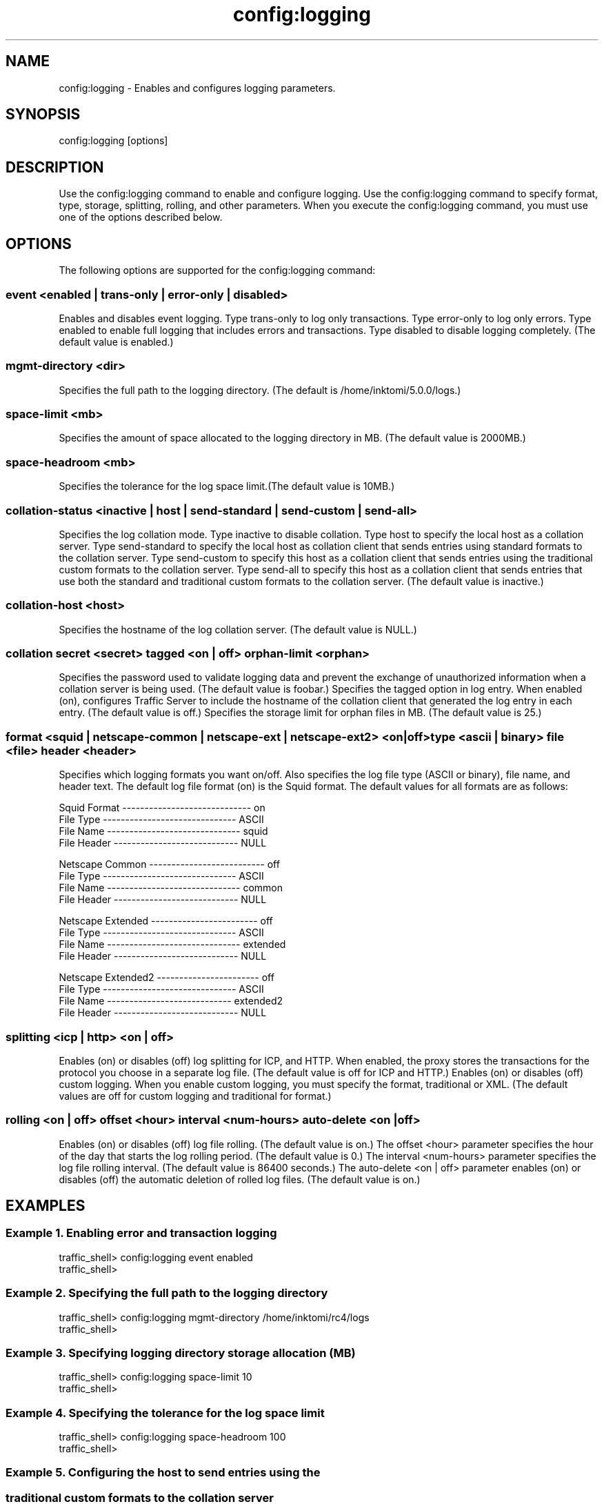 .\"  Licensed to the Apache Software Foundation (ASF) under one .\"
.\"  or more contributor license agreements.  See the NOTICE file .\"
.\"  distributed with this work for additional information .\"
.\"  regarding copyright ownership.  The ASF licenses this file .\"
.\"  to you under the Apache License, Version 2.0 (the .\"
.\"  "License"); you may not use this file except in compliance .\"
.\"  with the License.  You may obtain a copy of the License at .\"
.\" .\"
.\"      http://www.apache.org/licenses/LICENSE-2.0 .\"
.\" .\"
.\"  Unless required by applicable law or agreed to in writing, software .\"
.\"  distributed under the License is distributed on an "AS IS" BASIS, .\"
.\"  WITHOUT WARRANTIES OR CONDITIONS OF ANY KIND, either express or implied. .\"
.\"  See the License for the specific language governing permissions and .\"
.\"  limitations under the License. .\"
.TH "config:logging"
.SH NAME
config:logging \- Enables and configures logging parameters.
.SH SYNOPSIS
config:logging [options]
.SH DESCRIPTION
Use the config:logging command to enable and configure logging. Use the 
config:logging command to specify format, type, storage, splitting, rolling, and 
other parameters. When you execute the config:logging command, you must use one 
of the options described below.
.SH OPTIONS
The following options are supported for the config:logging command:
.SS "event <enabled | trans-only | error-only | disabled>"
Enables and disables event logging. Type trans-only to log only transactions. 
Type error-only to log only errors. Type enabled to enable full logging that 
includes errors and transactions. Type disabled to disable logging completely. 
(The default value is enabled.)
.SS "mgmt-directory <dir>"
Specifies the full path to the logging directory. (The default is 
/home/inktomi/5.0.0/logs.)
.SS "space-limit <mb>"
Specifies the amount of space allocated to the logging directory in MB. (The 
default value is 2000MB.)
.SS "space-headroom <mb>"
Specifies the tolerance for the log space limit.(The default value is 10MB.)
.SS "collation-status <inactive | host | send-standard | send-custom | send-all>"
Specifies the log collation mode. Type inactive to disable collation. Type host 
to specify the local host as a collation server. Type send-standard to specify 
the local host as collation client that sends entries using standard formats to 
the collation server. Type send-custom to specify this host as a collation 
client that sends entries using the traditional custom formats to the collation 
server. Type send-all to specify this host as a collation client that sends 
entries that use both the standard and traditional custom formats to the 
collation server. (The default value is inactive.)
.SS "collation-host <host>"
Specifies the hostname of the log collation server. (The default value is NULL.)
.SS "collation secret <secret> tagged <on | off> orphan-limit <orphan>"
Specifies the password used to validate logging data and prevent the exchange of 
unauthorized information when a collation server is being used. (The default 
value is foobar.)
Specifies the tagged option in log entry. When enabled (on), configures Traffic Server to include the hostname of the collation client that generated the log entry in each entry. (The default value is off.)
Specifies the storage limit for orphan files in MB. (The default value is 
25.)
.SS "format <squid | netscape-common | netscape-ext | netscape-ext2> <on|off> type <ascii | binary> file <file> header <header>"
Specifies which logging formats you want on/off. Also specifies the log file 
type (ASCII or binary), file name, and header text. The default log file format 
(on) is the Squid format. The default values for all formats are as follows:
.PP
.nf
Squid Format ----------------------------- on
  File Type ------------------------------ ASCII
  File Name ------------------------------ squid
  File Header ---------------------------- NULL

Netscape Common -------------------------- off
  File Type ------------------------------ ASCII
  File Name ------------------------------ common
  File Header ---------------------------- NULL

Netscape Extended ------------------------ off
  File Type ------------------------------ ASCII
  File Name ------------------------------ extended
  File Header ---------------------------- NULL

Netscape Extended2 ----------------------- off
  File Type ------------------------------ ASCII
  File Name   ---------------------------- extended2
  File Header ---------------------------- NULL

.SS "splitting <icp | http> <on | off>"
Enables (on) or disables (off) log splitting for ICP, and HTTP. When 
enabled, the proxy stores the transactions for the protocol you choose in a 
separate log file. (The default value is off for ICP and HTTP.)
.SS"custom <on | off> format <traditional | xml>"
Enables (on) or disables (off) custom logging. When you enable custom logging, 
you must specify the format, traditional or XML. (The default values are off for 
custom logging and traditional for format.)
.SS "rolling <on | off> offset <hour> interval <num-hours> auto-delete <on | off>"
Enables (on) or disables (off) log file rolling. (The default value is on.)
The offset <hour> parameter specifies the hour of the day that starts the log 
rolling period. (The default value is 0.) The interval <num-hours> parameter 
specifies the log file rolling interval. (The default value is 86400 seconds.)  
The auto-delete <on | off> parameter enables (on) or disables (off) the 
automatic deletion of rolled log files. (The default value is on.)
.SH EXAMPLES
.SS "Example 1. Enabling error and transaction logging"
.PP
.nf
traffic_shell> config:logging event enabled
traffic_shell> 
.SS "Example 2. Specifying the full path to the logging directory"
.PP
.nf
traffic_shell> config:logging mgmt-directory /home/inktomi/rc4/logs
traffic_shell> 
.SS "Example 3. Specifying logging directory storage allocation (MB)"
.PP
.nf
traffic_shell> config:logging space-limit 10
traffic_shell> 
.SS "Example 4. Specifying the tolerance for the log space limit"
.PP
.nf
traffic_shell> config:logging space-headroom 100
traffic_shell> 
.SS "Example 5. Configuring the host to send entries using the "
.SS "           traditional custom formats to the collation server"
.PP
.nf
traffic_shell> config:logging collation-status send-custom
traffic_shell> 
.SS "Example 6. Specifying the hostname (jupiter) of the log"
.SS "           collation server"
.PP
.nf
traffic_shell> config:logging collation-host jupiter
traffic_shell> 
.SS "Example 7. Specifying the password used to validate logging"
.SS "           data, configuring logging to include the hostname"
.SS "           of the collation, and specifying 10MB as the "
.SS "           storage limit for orphan files"
.PP
.nf
traffic_shell> config:logging collation secret foobar tagged on orphan-limit 10
traffic_shell> 
.SS "Example 8. Enabling the Squid logging format, and specifying"
.SS "           the ASCII file type and squid.log file name"
.PP
.nf
traffic_shell> config:log format squid on type ascii file squid.log
traffic_shell> 
.SS "Example 9. Enabling custom XML logging"
.PP
.nf
traffic_shell> config:logging custom on format xml
traffic_shell> 
.SS "Example 10. Enabling log rolling, to begin rolling at "
.SS "            midnight, with an interval of 60 seconds and"
.SS "            no automatic deletion of rolled files"
.PP
.nf
traffic_shell> config:logging rolling on offset 0 interval 1 auto-delete off
traffic_shell> 
.SH "SEE ALSO"
show:logging, show:logging-stats
